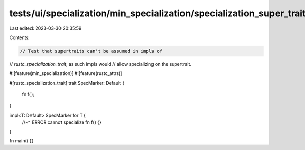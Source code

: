 tests/ui/specialization/min_specialization/specialization_super_trait.rs
========================================================================

Last edited: 2023-03-30 20:35:59

Contents:

.. code-block:: rs

    // Test that supertraits can't be assumed in impls of
// `rustc_specialization_trait`, as such impls would
// allow specializing on the supertrait.

#![feature(min_specialization)]
#![feature(rustc_attrs)]

#[rustc_specialization_trait]
trait SpecMarker: Default {
    fn f();
}

impl<T: Default> SpecMarker for T {
    //~^ ERROR cannot specialize
    fn f() {}
}

fn main() {}


